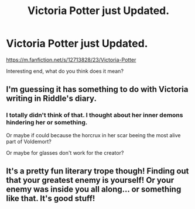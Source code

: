 #+TITLE: Victoria Potter just Updated.

* Victoria Potter just Updated.
:PROPERTIES:
:Author: Agasthenes
:Score: 1
:DateUnix: 1590958683.0
:DateShort: 2020-Jun-01
:FlairText: Discussion
:END:
[[https://m.fanfiction.net/s/12713828/23/Victoria-Potter]]

Interesting end, what do you think does it mean?


** I'm guessing it has something to do with Victoria writing in Riddle's diary.
:PROPERTIES:
:Author: 420SwagBro
:Score: 3
:DateUnix: 1590958766.0
:DateShort: 2020-Jun-01
:END:

*** I totally didn't think of that. I thought about her inner demons hindering her or something.

Or maybe if could because the horcrux in her scar beeing the most alive part of Voldemort?

Or maybe for glasses don't work for the creator?
:PROPERTIES:
:Author: Agasthenes
:Score: 2
:DateUnix: 1590959021.0
:DateShort: 2020-Jun-01
:END:


** It's a pretty fun literary trope though! Finding out that your greatest enemy is yourself! Or your enemy was inside you all along... or something like that. It's good stuff!
:PROPERTIES:
:Author: mathandlunacy
:Score: 2
:DateUnix: 1590972839.0
:DateShort: 2020-Jun-01
:END:
